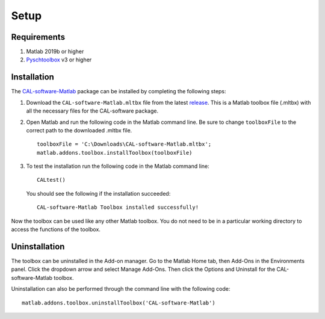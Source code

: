 .. _setup:

=====
Setup
=====
.. highlight:: matlab

Requirements
------------

1. Matlab 2019b or higher
2. `Pyschtoolbox`_ v3 or higher

.. _`Pyschtoolbox`: http://psychtoolbox.org/download

Installation
------------

The `CAL-software-Matlab`_ package can be installed by completing the following steps:

1. Download the ``CAL-software-Matlab.mltbx`` file from the latest `release`_. This is a Matlab toolbox file (.mltbx) with all the necessary files for the CAL-software package.
2. Open Matlab and run the following code in the Matlab command line. Be sure to change ``toolboxFile`` to the correct path to the downloaded .mltbx file.
   ::
    toolboxFile = 'C:\Downloads\CAL-software-Matlab.mltbx';
    matlab.addons.toolbox.installToolbox(toolboxFile)
3. To test the installation run the following code in the Matlab command line:
   ::
    CALtest()

   You should see the following if the installation succeeded:
   ::
    CAL-software-Matlab Toolbox installed successfully!

Now the toolbox can be used like any other Matlab toolbox. You do not need to be in a particular working directory to access the functions of the toolbox.

.. _`CAL-software-Matlab`: https://github.com/computed-axial-lithography/CAL-software-Matlab
.. _`release`: https://github.com/computed-axial-lithography/CAL-software-Matlab/releases

Uninstallation
--------------

The toolbox can be uninstalled in the Add-on manager. Go to the Matlab Home tab, then Add-Ons in the Environments panel. Click the dropdown arrow and select Manage Add-Ons. Then click the Options and Uninstall for the CAL-software-Matlab toolbox. 

Uninstallation can also be performed through the command line with the following code:
::
 matlab.addons.toolbox.uninstallToolbox('CAL-software-Matlab')

